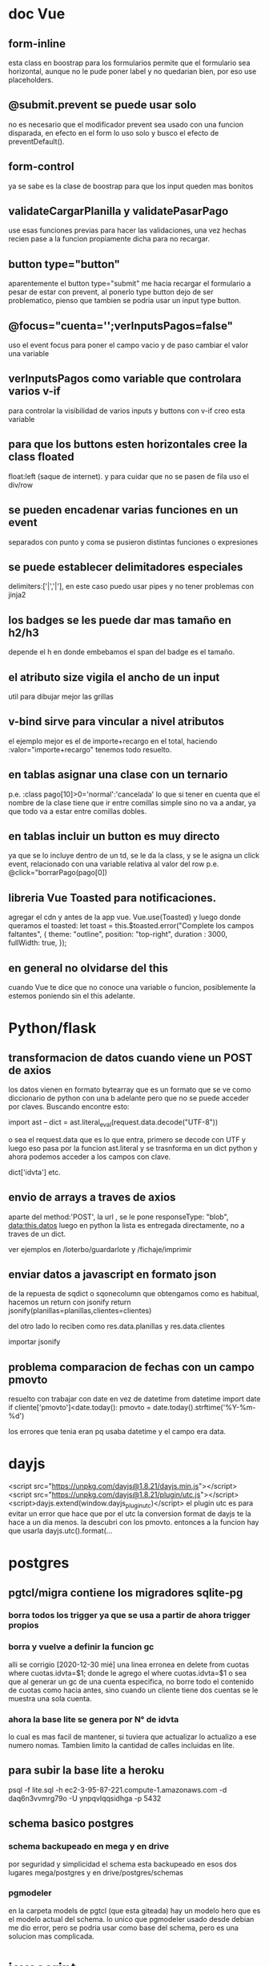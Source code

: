* doc Vue
** form-inline
esta class en boostrap para los formularios permite que el formulario
sea horizontal, aunque no le pude poner label y no quedarian bien, por
eso use placeholders.
** @submit.prevent se puede usar solo
no es necesario que el modificador prevent sea usado con una funcion
disparada, en efecto en el form lo uso solo y busco el efecto de
preventDefault().
** form-control
ya se sabe es la clase de boostrap para que los input queden mas bonitos
** validateCargarPlanilla y validatePasarPago
use esas funciones previas para hacer las validaciones, una vez hechas
recien pase a la funcion propiamente dicha para no recargar.
** button type="button"
aparentemente el button type="submit" me hacia recargar el formulario
a pesar de estar con prevent, al ponerlo type button dejo de ser
problematico, pienso que tambien se podria usar un input type button.
** @focus="cuenta='';verInputsPagos=false"
uso el event focus para poner el campo vacio y de paso cambiar el
valor una variable
** verInputsPagos como variable que controlara varios v-if
para controlar la visibilidad de varios inputs y buttons con v-if creo
esta variable
** para que los buttons esten horizontales cree la class floated
float:left (saque de internet). y para cuidar que no se pasen de fila
uso el div/row
** se pueden encadenar varias funciones en un event
separados con punto y coma se pusieron distintas funciones o expresiones
** se puede establecer delimitadores especiales
delimiters:['|','|'],
en este caso puedo usar pipes y no tener problemas con jinja2
** los badges se les puede dar mas tamaño en h2/h3
depende el h en donde embebamos el span del badge es el tamaño.
** el atributo size vigila el ancho de un input
util para dibujar mejor las grillas
** v-bind sirve para vincular a nivel atributos
el ejemplo mejor es el de importe+recargo en el total, haciendo
:valor="importe+recargo" tenemos todo resuelto.
** en tablas asignar una clase con un ternario
p.e. :class pago[10]>0='normal':'cancelada'
lo que si tener en cuenta que el nombre de la clase tiene que ir entre
comillas simple sino no va a andar, ya que todo va a estar entre
comillas dobles. 
** en tablas incluir un button es muy directo
ya que se lo incluye dentro de un td, se le da la class, y se le
asigna un click event, relacionado con una variable relativa al valor
del row p.e. @click="borrarPago(pago[0])
** libreria Vue Toasted para notificaciones.
agregar el cdn  y antes de la app vue.
Vue.use(Toasted)
y luego donde queramos el toasted:
let toast = this.$toasted.error("Complete los campos faltantes", { 
                theme: "outline", 
                position: "top-right", 
                duration : 3000,
                fullWidth: true,
            });
** en general no olvidarse del this
cuando Vue te dice que no conoce una variable o funcion, posiblemente
la estemos poniendo sin el this adelante. 
* Python/flask
** transformacion de datos cuando viene un POST de axios
los datos vienen en formato bytearray que es un formato que se ve como
diccionario de python con una b adelante pero que no se puede acceder
por claves.
Buscando encontre esto:

import ast
--
dict = ast.literal_eval(request.data.decode("UTF-8"))

o sea el request.data que es lo que entra, primero se decode con UTF y
luego eso pasa por la funcion ast.literal y se trasnforma en un dict
python y ahora podemos acceder a los campos con clave.

dict['idvta'] etc.
** envio de arrays a traves de axios
aparte del method:'POST', la url , se le pone
responseType: "blob",
data:this.datos
luego en python la lista es entregada directamente, no a traves de un dict.

ver ejemplos en /loterbo/guardarlote y /fichaje/imprimir
** enviar datos a javascript en formato json
de la repuesta de sqdict o sqonecolumn que obtengamos como es
habitual, hacemos un return con jsonify
return jsonify(planillas=planillas,clientes=clientes)

del otro lado lo reciben como 
res.data.planillas y res.data.clientes

importar jsonify
** problema comparacion de fechas con un campo pmovto
   resuelto con trabajar con date en vez de datetime
   from datetime import date
   if cliente['pmovto']<date.today():
      pmovto = date.today().strftime('%Y-%m-%d')

   los errores que tenia eran pq usaba datetime y el campo era data.
* dayjs
<script src="https://unpkg.com/dayjs@1.8.21/dayjs.min.js"></script>
<script src="https://unpkg.com/dayjs@1.8.21/plugin/utc.js"></script>
<script>dayjs.extend(window.dayjs_plugin_utc)</script>
el plugin utc es para evitar un error que hace que por el utc la
conversion format de dayjs te la hace a un dia menos. la descubri con
los pmovto. 
entonces a la funcion hay que usarla dayjs.utc().format(...
* postgres
** pgtcl/migra contiene los migradores sqlite-pg
*** borra todos los trigger ya que se usa a partir de ahora trigger propios
*** borra y vuelve a definir la funcion gc
    alli se corrigio [2020-12-30 mié] una linea erronea en 
delete from cuotas where cuotas.idvta=$1;
    donde le agrego el where cuotas.idvta=$1 o sea que al generar un
gc de una cuenta especifica, no borre todo el contenido de cuotas como
hacia antes, sino cuando un cliente tiene dos cuentas se le muestra
una sola cuenta. 
*** ahora la base lite se genera por N° de idvta
lo cual es mas facil de mantener, si tuviera que actualizar lo
actualizo a ese numero nomas. Tambien limito la cantidad de calles
incluidas en lite.
** para subir la base lite a heroku
psql -f lite.sql -h ec2-3-95-87-221.compute-1.amazonaws.com -d daq6n3vvmrg79o -U ynpqvlqqsidhga -p 5432
** schema basico postgres
*** schema backupeado en mega y en drive
por seguridad y simplicidad el schema esta backupeado en esos dos
lugares mega/postgres y en drive/postgres/schemas 
*** pgmodeler
en la carpeta models de pgtcl (que esta giteada) hay un modelo hero
que es el modelo actual del schema. 
lo unico que pgmodeler usado desde debian me dio error, pero se podria
usar como base del schema, pero es una solucion mas complicada. 
* javascript
** clipboard
no existe una forma clara de hacerlo.
hay un execCommand("copy") pero que funciona sobre lo selected() de un
element
por eso una funcion que encontre en stackoverflow soluciona
genialmente el problema, crea un elemento dummy al que se le asigna el
texto que queremos pasar al portapapeles, y lo seleccionamos y le
aplicamos el metodo execComand y luego removemos el dummy, que a todo
esto no alcanza a verse. 
#+BEGIN_EXAMPLE
function textToClipboard (text) {
    var dummy = document.createElement("textarea");
    document.body.appendChild(dummy);
    dummy.value = text;
    dummy.select();
    document.execCommand("copy");
    document.body.removeChild(dummy);
}
#+END_EXAMPLE
luego se lo usa facilmente como cualquier funcion, y listo
** impresion en javascript desde flask SOLVED
el problema de imprimir desde flask. Una cosa es usar un link de flask
directo y otra es obtener la respuesta que te manda send_file y hacer
algo con ese raw.
Los lugares desde donde obtuve alguna idea fueron [[https://stackoverflow.com/questions/56546795/how-to-receive-files-in-javascript-sent-from-flask-using-send-file][How to receive files
in Javascript sent from Flask using send_file()]]
pero no logre hacerlo funcionar pq me daba el pdf vacio, buscando
casos en que les daba el pdf vacio consegui dar con 
[[https://stackoverflow.com/questions/21729451/pdf-blob-pop-up-window-not-showing-content][PDF Blob - Pop up window not showing content]]
y alli vi que la clave estaba en 


If you set { responseType: 'blob' }, no need to create Blob on your own. You can simply create url based with response content:

$http({
    url: "...",
    method: "POST",
    responseType: "blob"
}).then(function(response) {
    var fileURL = URL.createObjectURL(response.data);
    window.open(fileURL);
});

en el responseType: "blob"
entonces cambio el axios de get a post, pongo el responseType a blob
que funciona tal cual, y funciona perfecto, simplificando solo deje: 
let url = window.URL.createObjectURL(res.data);
        window.open(url) 
la creacion de una url con el res.data ya listo que me manda el axios
esta vez en formato blob, y el window open de esa url. para que me
muestre directamente en pantalla el pdf como yo queria.
            
** pasar un escalar a un array
      [...Array(escalar).keys()]
